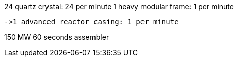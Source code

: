 24 quartz crystal: 24 per minute
1 heavy modular frame: 1 per minute

 ->1 advanced reactor casing: 1 per minute

150 MW 60 seconds
assembler